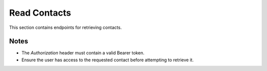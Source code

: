Read Contacts
=============

This section contains endpoints for retrieving contacts.

.. http:get:: /contacts/

   Get all contacts for the current user.

   :header Authorization: Bearer {token}
   :query skip: Number of records to skip (optional, default: 0)
   :query limit: Maximum number of records to return (optional, default: 100)

   :status 200: Success
   :status 401: Not authenticated
   :status 403: Forbidden (if the user does not have access)

   **Example Request:**
   .. code-block:: http

      GET /contacts/?skip=0&limit=10
      Authorization: Bearer eyJ0eXAiOiJKV1QiLCJhbGciOiJIUzI1NiJ9...

   **Example Response:**
   .. code-block:: json

      [
         {
            "id": 1,
            "first_name": "John",
            "last_name": "Doe",
            "email": "john@example.com",
            "phone": "+1234567890",
            "birthday": "1990-01-01",
            "owner_id": 1,
            "created_at": "2024-03-28T10:00:00",
            "updated_at": "2024-03-28T10:00:00"
         }
      ]

.. http:get:: /contacts/{contact_id}

   Get a specific contact by ID.

   :header Authorization: Bearer {token}
   :param contact_id: Contact ID

   :status 200: Success
   :status 401: Not authenticated
   :status 403: Forbidden (if the user does not have access)
   :status 404: Contact not found

   **Example Request:**
   .. code-block:: http

      GET /contacts/1
      Authorization: Bearer eyJ0eXAiOiJKV1QiLCJhbGciOiJIUzI1NiJ9...

   **Example Response:**
   .. code-block:: json

      {
         "id": 1,
         "first_name": "John",
         "last_name": "Doe",
         "email": "john@example.com",
         "phone": "+1234567890",
         "birthday": "1990-01-01",
         "owner_id": 1,
         "created_at": "2024-03-28T10:00:00",
         "updated_at": "2024-03-28T10:00:00"
      }

Notes
-----

- The `Authorization` header must contain a valid Bearer token.
- Ensure the user has access to the requested contact before attempting to retrieve it.


